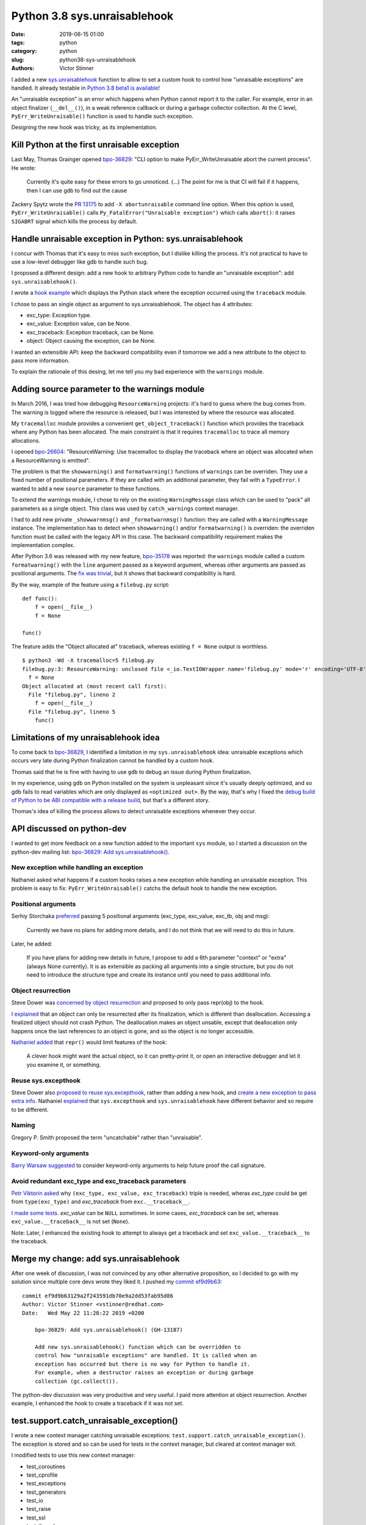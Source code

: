 +++++++++++++++++++++++++++++
Python 3.8 sys.unraisablehook
+++++++++++++++++++++++++++++

:date: 2019-06-15 01:00
:tags: python
:category: python
:slug: python38-sys-unraisablehook
:authors: Victor Stinner

I added a new `sys.unraisablehook
<https://docs.python.org/dev/library/sys.html#sys.unraisablehook>`_ function to
allow to set a custom hook to control how "unraisable exceptions" are handled.
It already testable in `Python 3.8 beta1 is available
<https://pythoninsider.blogspot.com/2019/06/python-380b1-is-now-available-for.html>`_!

An "unraisable exception" is an error which happens when Python cannot report
it to the caller. For example, error in an object finalizer (``__del__()``), in
a weak reference callback or during a garbage collector collection. At the C
level, ``PyErr_WriteUnraisable()`` function is used to handle such exception.

Designing the new hook was tricky, as its implementation.

.. image:: {static}/images/hidden_kitten.jpg
   :alt: Hidden kitten
   :target: https://www.flickr.com/photos/dawnmanser/8046201692/


Kill Python at the first unraisable exception
=============================================

Last May, Thomas Grainger opened `bpo-36829
<https://bugs.python.org/issue36829>`_: "CLI option to make
PyErr_WriteUnraisable abort the current process". He wrote:

    Currently it's quite easy for these errors to go unnoticed. (...) The point
    for me is that CI will fail if it happens, then I can use gdb to find out
    the cause

Zackery Spytz wrote the `PR 13175
<https://github.com/python/cpython/pull/13175>`_ to add ``-X abortunraisable``
command line option. When this option is used, ``PyErr_WriteUnraisable()``
calls ``Py_FatalError("Unraisable exception")`` which calls ``abort()``: it
raises ``SIGABRT`` signal which kills the process by default.

Handle unraisable exception in Python: sys.unraisablehook
=========================================================

I concur with Thomas that it's easy to miss such exception, but I dislike
killing the process. It's not practical to have to use a low-level debugger
like gdb to handle such bug.

I proposed a different design: add a new hook to arbitrary Python code to
handle an "unraisable exception": add ``sys.unraisablehook()``.

I wrote a `hook example <https://bugs.python.org/issue36829#msg341868>`_ which
displays the Python stack where the exception occurred using the ``traceback``
module.

I chose to pass an single object as argument to sys.unraisablehook. The object
has 4 attributes:

* exc_type: Exception type.
* exc_value: Exception value, can be None.
* exc_traceback: Exception traceback, can be None.
* object: Object causing the exception, can be None.

I wanted an extensible API: keep the backward compatibility even if tomorrow we
add a new attribute to the object to pass more information.

To explain the rationale of this desing, let me tell you my bad experience with
the ``warnings`` module.


Adding source parameter to the warnings module
==============================================

In March 2016, I was tried how debugging ``ResourceWarning`` projects: it's
hard to guess where the bug comes from. The warning is logged where the
resource is released, but I was interested by where the resource was allocated.

My ``tracemalloc`` module provides a convenient ``get_object_traceback()``
function which provides the traceback where any Python has been allocated. The
main constraint is that it requires ``tracemalloc`` to trace all memory
allocations.

I opened `bpo-26604 <https://bugs.python.org/issue26604>`_: "ResourceWarning:
Use tracemalloc to display the traceback where an object was allocated when a
ResourceWarning is emitted".

The problem is that the ``showwarning()`` and ``formatwarning()`` functions of
``warnings`` can be overriden. They use a fixed number of positional
parameters. If they are called with an additional parameter, they fail with a
``TypeError``. I wanted to add a new ``source`` parameter to these functions.

To extend the warnings module, I chose to rely on the existing
``WarningMessage`` class which can be used to "pack" all parameters as a single
object. This class was used by ``catch_warnings`` context manager.

I had to add new private ``_showwarnmsg()`` and ``_formatwarnmsg()`` function:
they are called with a ``WarningMessage`` instance. The implementation has to
detect when ``showwarning()`` and/or ``formatwarning()`` is overriden: the
overriden function must be called with the legacy API in this case. The
backward compatibility requirement makes the implementation complex.

After Python 3.6 was released with my new feature, `bpo-35178
<https://bugs.python.org/issue35178>`_ was reported: the ``warnings`` module
called a custom ``formatwarning()`` with the ``line`` argument passed as a
keyword argument, whereas other arguments are passed as positional arguments.
The `fix was trivial
<https://github.com/python/cpython/commit/be7c460fb50efe3b88a00281025d76acc62ad2fd>`_,
but it shows that backward compatibility is hard.


By the way, example of the feature using a ``filebug.py`` script::

    def func():
        f = open(__file__)
        f = None

    func()

The feature adds the "Object allocated at" traceback, whereas existing ``f =
None`` output is worthless. ::

    $ python3 -Wd -X tracemalloc=5 filebug.py
    filebug.py:3: ResourceWarning: unclosed file <_io.TextIOWrapper name='filebug.py' mode='r' encoding='UTF-8'>
      f = None
    Object allocated at (most recent call first):
      File "filebug.py", lineno 2
        f = open(__file__)
      File "filebug.py", lineno 5
        func()


Limitations of my unraisablehook idea
=====================================

To come back to `bpo-36829 <https://bugs.python.org/issue36829>`_, I identified
a limitation in my ``sys.unraisablehook`` idea: unraisable exceptions which
occurs very late during Python finalization cannot be handled by a custom hook.

Thomas said that he is fine with having to use ``gdb`` to debug an issue
during Python finalization.

In my experience, using ``gdb`` on Python installed on the system is unpleasant
since it's usually deeply optimized, and so gdb fails to read variables which
are only displayed as ``<optimized out>``. By the way, that's why I fixed the
`debug build of Python to be ABI compatible with a release build
<https://docs.python.org/dev/whatsnew/3.8.html#debug-build-uses-the-same-abi-as-release-build>`_,
but that's a different story.

Thomas's idea of killing the process allows to detect unraisable exceptions
whenever they occur.


API discussed on python-dev
===========================

I wanted to get more feedback on a new function added to the important ``sys``
module, so I started a discussion on the python-dev mailing list: `bpo-36829:
Add sys.unraisablehook()
<https://mail.python.org/pipermail/python-dev/2019-May/157436.html>`_.

New exception while handling an exception
-----------------------------------------

Nathaniel asked what happens if a custom hooks raises a new exception while
handling an unraisable exception. This problem is easy to fix:
``PyErr_WriteUnraisable()`` catchs the default hook to handle the new
exception.

Positional arguments
--------------------

Serhiy Storchaka `preferred
<https://mail.python.org/pipermail/python-dev/2019-May/157439.html>`_ passing 5
positional arguments (exc_type, exc_value, exc_tb, obj and msg):

    Currently we have no plans for adding more details, and I do not think that
    we will need to do this in future.

Later, he added:

    If you have plans for adding new details in future, I propose to add a 6th
    parameter "context" or "extra" (always None currently). It is as extensible
    as packing all arguments into a single structure, but you do not need to
    introduce the structure type and create its instance until you need to pass
    additional info.

Object resurrection
-------------------

Steve Dower was `concerned by object resurrection
<https://mail.python.org/pipermail/python-dev/2019-May/157452.html>`_ and
proposed to only pass repr(obj) to the hook.

`I explained
<https://mail.python.org/pipermail/python-dev/2019-May/157463.html>`_ that an
object can only be resurrected after its finalization, which is different than
deallocation. Accessing a finalized object should not crash Python. The
deallocation makes an object unsable, except that deallocation only happens
once the last references to an object is gone, and so the object is no longer
accessible.

`Nathaniel added
<https://mail.python.org/pipermail/python-dev/2019-May/157467.html>`_ that
``repr()`` would limit features of the hook:

    A clever hook might want the actual object, so it can pretty-print it, or
    open an interactive debugger and let it you examine it, or something.

Reuse sys.excepthook
--------------------

Steve Dower also `proposed to reuse sys.excepthook
<https://mail.python.org/pipermail/python-dev/2019-May/157453.html>`_, rather
than adding a new hook, and `create a new exception to pass extra info
<https://mail.python.org/pipermail/python-dev/2019-May/157465.html>`_.
Nathaniel `explained
<https://mail.python.org/pipermail/python-dev/2019-May/157460.html>`_ that
``sys.excepthook`` and ``sys.unraisablehook`` have different behavior and so
require to be different.

Naming
------

Gregory P. Smith proposed the term "uncatchable" rather than "unraisable".

Keyword-only arguments
----------------------

`Barry Warsaw suggested
<https://mail.python.org/pipermail/python-dev/2019-May/157457.html>`_ to
consider keyword-only arguments to help future proof the call signature.

Avoid redundant exc_type and exc_traceback parameters
-----------------------------------------------------

`Petr Viktorin asked
<https://mail.python.org/pipermail/python-dev/2019-May/157459.html>`_ why
``(exc_type, exc_value, exc_traceback)`` triple is needed, wheras *exc_type*
could be get from ``type(exc_type)`` and *exc_traceback* from
``exc.__traceback__``.

`I made some tests
<https://mail.python.org/pipermail/python-dev/2019-May/157462.html>`_.
*exc_value* can be ``NULL`` sometimes. In some cases, *exc_traceback* can be
set, whereas ``exc_value.__traceback__`` is not set (``None``).

Note: Later, I enhanced the existing hook to attempt to always get a traceback
and set ``exc_value.__traceback__`` to the traceback.


Merge my change: add sys.unraisablehook
=======================================

After one week of discussion, I was not convinced by any other alternative
proposition, so I decided to go with my solution since multiple core devs wrote
they liked it. I pushed my `commit ef9d9b63
<https://github.com/python/cpython/commit/ef9d9b63129a2f243591db70e9a2dd53fab95d86>`__::

    commit ef9d9b63129a2f243591db70e9a2dd53fab95d86
    Author: Victor Stinner <vstinner@redhat.com>
    Date:   Wed May 22 11:28:22 2019 +0200

        bpo-36829: Add sys.unraisablehook() (GH-13187)

        Add new sys.unraisablehook() function which can be overridden to
        control how "unraisable exceptions" are handled. It is called when an
        exception has occurred but there is no way for Python to handle it.
        For example, when a destructor raises an exception or during garbage
        collection (gc.collect()).

The python-dev discussion was very productive and very useful. I paid more
attention at object resurrection. Another example, I enhanced the hook to
create a traceback if it was not set.


test.support.catch_unraisable_exception()
=========================================

I wrote a new context manager catching unraisable exceptions:
``test.support.catch_unraisable_exception()``. The exception is stored and so
can be used for tests in the context manager, but cleared at context manager
exit.

I modified tests to use this new context manager:

* test_coroutines
* test_cprofile
* test_exceptions
* test_generators
* test_io
* test_raise
* test_ssl
* test_thread
* test_yield_from

Example::

        class BrokenDel:
            def __del__(self):
                raise ValueError("del is broken")

        obj = BrokenDel()
        with support.catch_unraisable_exception() as cm:
            del obj
            self.assertEqual(cm.unraisable.object, BrokenDel.__del__)


test_io issues
==============

I modified test_io to ignore expected unraisable exceptions::

    commit c15a682603a47f5aef5025f6a2e3babb699273d6
    Author: Victor Stinner <vstinner@redhat.com>
    Date:   Thu Jun 13 00:23:49 2019 +0200

        bpo-37223: test_io: silence destructor errors (GH-14031)

Memory leak
-----------

This change introduced a memory leak, `bpo-37261
<https://bugs.python.org/issue37261>`_::

    test_io leaked [23208, 23204, 23208] references, sum=69620
    test_io leaked [7657, 7655, 7657] memory blocks, sum=22969

The problem was this ``catch_unraisable_exception`` method::

    def __exit__(self, *exc_info):
        del self.unraisable
        sys.unraisablehook = self._old_hook

Sometimes, ``del self.unraisable`` triggered a new unraisable exception.
At this point, ``catch_unraisable_exception`` hook was still registered,
and this hook does::

    def _hook(self, unraisable):
        self.unraisable = unraisable

At the end, ``del self.unraisable`` instruction *indirectly* sets again the
``self.unraisable`` attribute.

First fix
---------

First, I suspected that the  ``io.BufferedRWPair`` object which triggered the
first unraisable exception was resurrected, and that ``del self.unraisable``
called again its finalizer or deallocator, which triggered the *same*
unraisable exception again.

My first attempt to fix the issue was to first clear the ``sys.unraisablehook``
by setting it to ``None``, and only later delete the attribute::

    def __exit__(self, *exc_info):
        self.unraisablehook = None
        sys.unraisablehook = self._old_hook
        del self.unraisable

This method ignores any unraisable hook which is triggered during ``__exit__``.

Second correct fix
------------------

But when I chatted with Pablo Galindo, he told me that an object cannot be
finalized twice thanks to Antoine Pitrou's `PEP 442: Safe object finalization
<https://www.python.org/dev/peps/pep-0442/>`_.

I looked again into gdb. Oh. In fact, it's more subtle. When ``__exit__()`` is
called, ``BufferedRWPair`` **deallocator** is called which calls the finalizer
of the ``BufferedWriter`` object which was stored in the ``BufferedRWPair``.

``BufferedRWPair`` does not trigger two unraisable exception. It's a different
object. My final fix is to restore the old hook before deleting the
``unraisable`` attribute::

    def __exit__(self, *exc_info):
        sys.unraisablehook = self._old_hook
        del self.unraisable

And I fixed test_io using two nested context managers::

    # Ignore BufferedWriter (of the BufferedRWPair) unraisable exception
    with support.catch_unraisable_exception():
        # Ignore BufferedRWPair unraisable exception
        with support.catch_unraisable_exception():
            pair = None
            support.gc_collect()
        support.gc_collect()

I also documented corner cases in ``sys.unraisablehook`` documentation:

   ``sys.unraisablehook`` can be overridden to control how unraisable
   exceptions are handled.

   Storing *exc_value* using a custom hook can create a **reference cycle**. It
   should be cleared explicitly to break the reference cycle when the exception
   is no longer needed.

   Storing *object* using a custom hook **can resurrect** it if it is set to an
   object which is being finalized. Avoid storing *object* after the custom
   hook completes to avoid resurrecting objects.


regrtest now detects unraisable exceptions
==========================================

Once I fixed all tests to silence all expected unraisable exceptions, I created
`bpo-37069 <https://bugs.python.org/issue37069>`_ to modify regrtest to install
a custom hook: a test is marked as "environment altered" (ENV_CHANGED) if the
test triggers an unraisable exception.

Using ``python3 -m test --fail-env-changed``, which is the case on all Python
CIs, a test is marked as failed in this case.

See `commit 95f61c8b
<https://github.com/python/cpython/commit/95f61c8b1619e736bd5e29a0da0183234634b6e8>`__::

    commit 95f61c8b1619e736bd5e29a0da0183234634b6e8
    Author: Victor Stinner <vstinner@redhat.com>
    Date:   Thu Jun 13 01:09:04 2019 +0200

        bpo-37069: regrtest uses sys.unraisablehook (GH-13759)

        regrtest now uses sys.unraisablehook() to mark a test as "environment
        altered" (ENV_CHANGED) if it emits an "unraisable exception".
        Moreover, regrtest logs a warning in this case.

        Use "python3 -m test --fail-env-changed" to catch unraisable
        exceptions in tests.


Hook features
=============

sys.unraisablehook allows to set a custom hook to handle unraisable exceptions.
It opens many interesting features:

* Log the exception into system logs, over the network, or open a popup.
* Inspect the Python stack: ``traceback.print_stack()``
* Inspect *object* content (object which caused the exception)
* Get the traceback where *object* has been allocated:
  ``tracemalloc.get_object_traceback()``

By the way, reimplement Thomas Grainger's initial idea became trivial::

    import signal, sys

    def abort_hook(unraisable):
        signal.raise_signal(signal.SIGABRT)

    sys.unraisablehook = abort_hook


threading.excepthook
====================

Since I was happy of ``sys.unraisablehook``, I decided to work on the 14-years
old issue `bpo-1230540 <https://bugs.python.org/issue1230540>`_: I proposed to
add `threading.excepthook()
<https://docs.python.org/dev/library/threading.html#threading.excepthook>`_,
but that's a different story!
